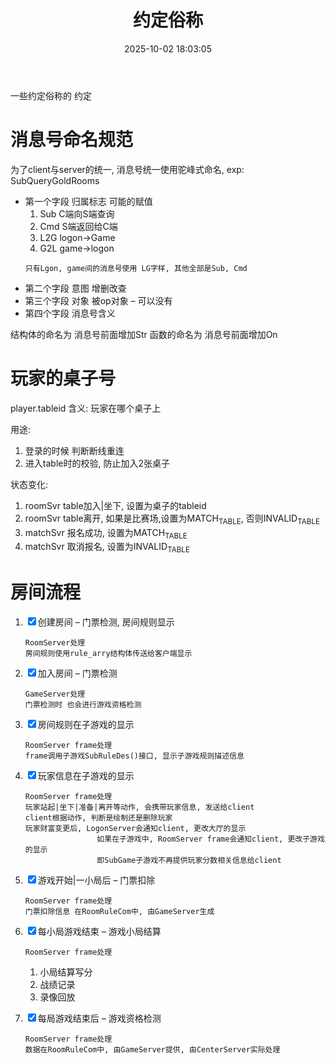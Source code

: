 #+title: 约定俗称
#+date: 2025-10-02 18:03:05
#+hugo_section: docs
#+hugo_bundle: server/server
#+export_file_name: index
#+hugo_weight: 1
#+hugo_draft: false
#+hugo_auto_set_lastmod: t
#+hugo_custom_front_matter: :bookCollapseSection false
#+hugo_paired_shortcodes: qr %columns %details %hint mermaid %steps tabs tab

一些约定俗称的 约定

#+hugo: more


* 消息号命名规范
  为了client与server的统一, 消息号统一使用驼峰式命名, exp: SubQueryGoldRooms
  - 第一个字段 归属标志
    可能的赋值
    1) Sub  C端向S端查询
    2) Cmd  S端返回给C端
    3) L2G  logon->Game
    4) G2L  game->logon
   : 只有Lgon, game间的消息号使用 LG字样, 其他全部是Sub, Cmd
  - 第二个字段 意图  增删改查
  - 第三个字段 对象  被op对象 -- 可以没有
  - 第四个字段 消息号含义

  结构体的命名为 消息号前面增加Str
  函数的命名为 消息号前面增加On


* 玩家的桌子号
  player.tableid
  含义:
  玩家在哪个桌子上

  用途:
  1. 登录的时候 判断断线重连
  2. 进入table时的校验, 防止加入2张桌子

  状态变化:
  1. roomSvr  table加入|坐下, 设置为桌子的tableid
  2. roomSvr  table离开,      如果是比赛场,设置为MATCH_TABLE, 否则INVALID_TABLE
  3. matchSvr 报名成功,       设置为MATCH_TABLE
  4. matchSvr 取消报名,       设置为INVALID_TABLE


* 房间流程
  1. [X] 创建房间 -- 门票检测, 房间规则显示
     : RoomServer处理
     : 房间规则使用rule_arry结构体传送给客户端显示
  2. [X] 加入房间 -- 门票检测
     : GameServer处理
     : 门票检测时 也会进行游戏资格检测
  3. [X] 房间规则在子游戏的显示
     : RoomServer frame处理
     : frame调用子游戏SubRuleDes()接口, 显示子游戏规则描述信息
  4. [X] 玩家信息在子游戏的显示
     : RoomServer frame处理
     : 玩家站起|坐下|准备|离开等动作, 会携带玩家信息, 发送给client
     : client根据动作, 判断是绘制还是删除玩家
     : 玩家财富变更后, LogonServer会通知client, 更改大厅的显示
     :                 如果在子游戏中, RoomServer frame会通知client, 更改子游戏的显示
     :                 即SubGame子游戏不再提供玩家分数相关信息给client
  5. [X] 游戏开始|一小局后 -- 门票扣除
     : RoomServer frame处理
     : 门票扣除信息 在RoomRuleCom中, 由GameServer生成
  6. [X] 每小局游戏结束 -- 游戏小局结算
     : RoomServer frame处理
     1) 小局结算写分
     2) 战绩记录
     3) 录像回放
  7. [X] 每局游戏结束后 -- 游戏资格检测
     : RoomServer frame处理
     : 数据在RoomRuleCom中, 由GameServer提供, 由CenterServer实际处理
